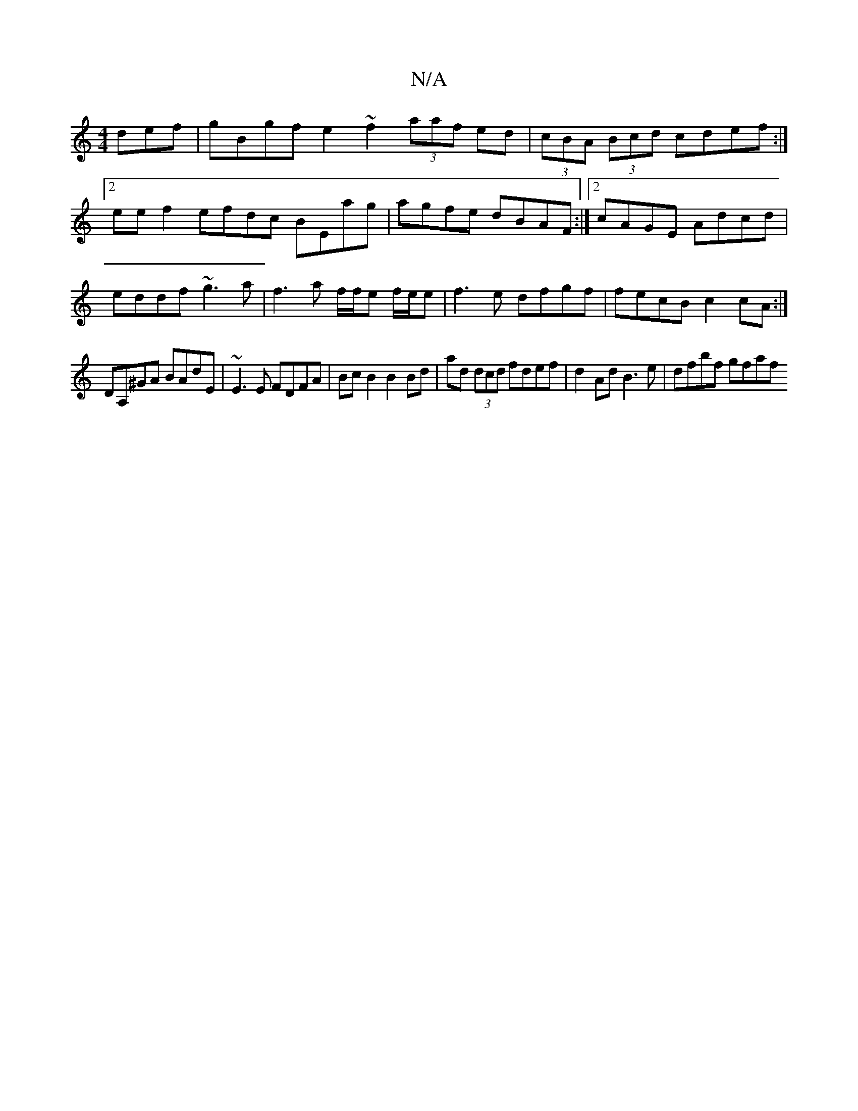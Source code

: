 X:1
T:N/A
M:4/4
R:N/A
K:Cmajor
def | gBgf e2 ~f2 (3aaf ed|(3cBA (3Bcd cdef:|2 ee f2 efdc BEag|agfe dBAF:|2 cAGE Adcd|eddf ~g3a|f3 a f/f/e f/e/e|f3 e dfgf|fecB c2cA :|
DA,^GA BAdE|~E3E FDFA|BcB2B2 Bd|ad (3dcd fdef|d2Ad B3e|dfbf gfaf